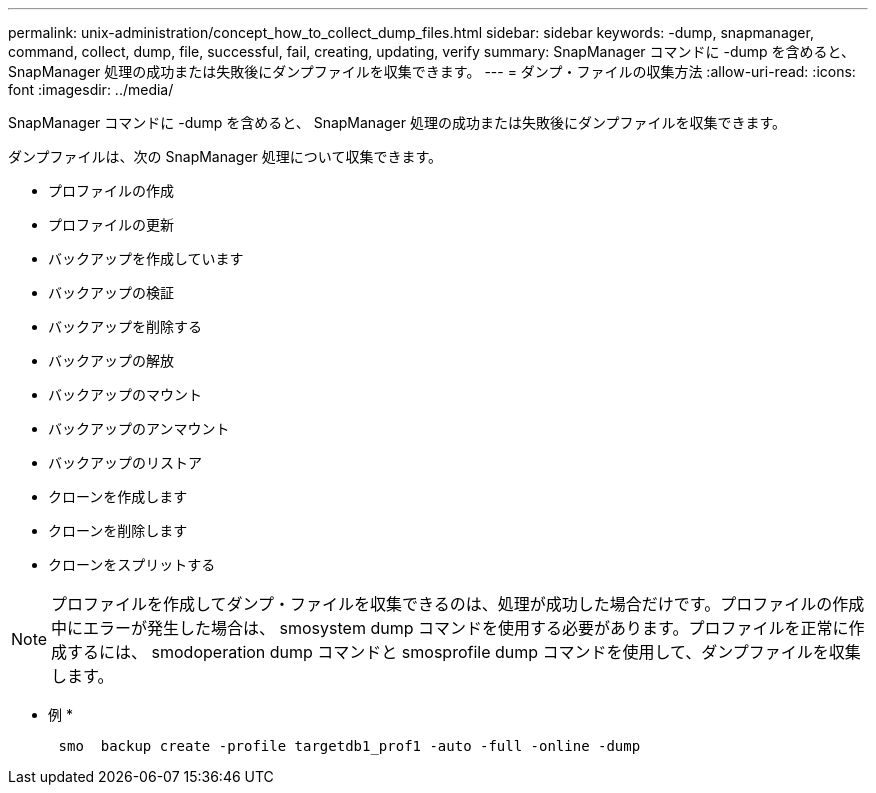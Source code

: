 ---
permalink: unix-administration/concept_how_to_collect_dump_files.html 
sidebar: sidebar 
keywords: -dump, snapmanager, command, collect, dump, file, successful, fail, creating, updating, verify 
summary: SnapManager コマンドに -dump を含めると、 SnapManager 処理の成功または失敗後にダンプファイルを収集できます。 
---
= ダンプ・ファイルの収集方法
:allow-uri-read: 
:icons: font
:imagesdir: ../media/


[role="lead"]
SnapManager コマンドに -dump を含めると、 SnapManager 処理の成功または失敗後にダンプファイルを収集できます。

ダンプファイルは、次の SnapManager 処理について収集できます。

* プロファイルの作成
* プロファイルの更新
* バックアップを作成しています
* バックアップの検証
* バックアップを削除する
* バックアップの解放
* バックアップのマウント
* バックアップのアンマウント
* バックアップのリストア
* クローンを作成します
* クローンを削除します
* クローンをスプリットする



NOTE: プロファイルを作成してダンプ・ファイルを収集できるのは、処理が成功した場合だけです。プロファイルの作成中にエラーが発生した場合は、 smosystem dump コマンドを使用する必要があります。プロファイルを正常に作成するには、 smodoperation dump コマンドと smosprofile dump コマンドを使用して、ダンプファイルを収集します。

* 例 *

[listing]
----

      smo  backup create -profile targetdb1_prof1 -auto -full -online -dump
----